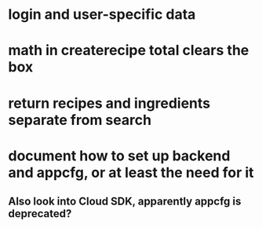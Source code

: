 * login and user-specific data
* math in createrecipe total clears the box
* return recipes and ingredients separate from search
* document how to set up backend and appcfg, or at least the need for it
** Also look into Cloud SDK, apparently appcfg is deprecated?
